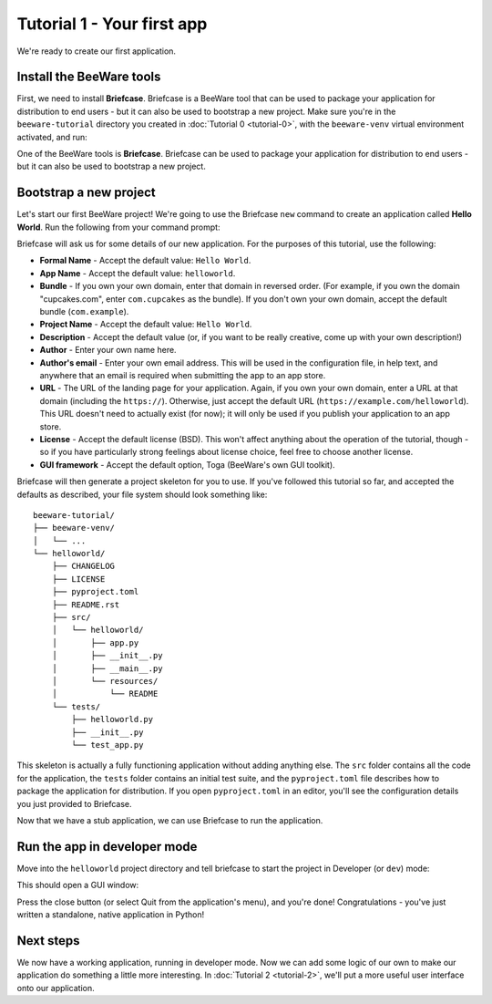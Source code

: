 ===========================
Tutorial 1 - Your first app
===========================

We're ready to create our first application.

Install the BeeWare tools
=========================

First, we need to install **Briefcase**. Briefcase is a BeeWare tool that can
be used to package your application for distribution to end users - but it can
also be used to bootstrap a new project. Make sure you're in the
``beeware-tutorial`` directory you created in :doc:`Tutorial 0 <tutorial-0>`,
with the ``beeware-venv`` virtual environment activated, and run:

.. tabs::

  .. group-tab:: macOS

    .. code-block:: console

      (beeware-venv) $ python -m pip install briefcase

  .. group-tab:: Linux

    .. code-block:: console

      (beeware-venv) $ python -m pip install briefcase

    .. admonition:: Possible errors during installation

        If you see errors during installation, it's almost certainly because
        some of the system requirements haven't been installed. Make sure you
        have :ref:`installed all the platform pre-requisites
        <install-dependencies>`.

  .. group-tab:: Windows

    .. code-block:: doscon

      (beeware-venv) C:\...>python -m pip install briefcase

    .. admonition:: Possible errors during installation

        It is important that you use ``python -m pip``, rather than a bare ``pip``.
        Briefcase needs to ensure that it has an up-to-date version of ``pip`` and
        ``setuptools``, and a bare invocation of ``pip`` can't self-update. If you
        want to know more, `Brett Cannon has a detailed blog post about the issue
        <https://snarky.ca/why-you-should-use-python-m-pip/>`__.

One of the BeeWare tools is **Briefcase**. Briefcase can be used to package
your application for distribution to end users - but it can also be used to
bootstrap a new project.

Bootstrap a new project
=======================

Let's start our first BeeWare project!  We're going to use the Briefcase
``new`` command to create an application called **Hello World**. Run the
following from your command prompt:

.. tabs::

  .. group-tab:: macOS

    .. code-block:: console

      (beeware-venv) $ briefcase new

  .. group-tab:: Linux

    .. code-block:: console

      (beeware-venv) $ briefcase new

  .. group-tab:: Windows

    .. code-block:: doscon

      (beeware-venv) C:\...>briefcase new

Briefcase will ask us for some details of our new application. For the
purposes of this tutorial, use the following:

* **Formal Name** - Accept the default value: ``Hello World``.

* **App Name** - Accept the default value: ``helloworld``.

* **Bundle** - If you own your own domain, enter that domain in reversed order.
  (For example, if you own the domain "cupcakes.com", enter ``com.cupcakes``
  as the bundle). If you don't own your own domain, accept the default bundle
  (``com.example``).

* **Project Name** - Accept the default value: ``Hello World``.

* **Description** - Accept the default value (or, if you want to be really
  creative, come up with your own description!)

* **Author** - Enter your own name here.

* **Author's email** - Enter your own email address. This will be used in the
  configuration file, in help text, and anywhere that an email is required
  when submitting the app to an app store.

* **URL** - The URL of the landing page for your application. Again, if you own
  your own domain, enter a URL at that domain (including the ``https://``).
  Otherwise, just accept the default URL (``https://example.com/helloworld``).
  This URL doesn't need to actually exist (for now); it will only be used if
  you publish your application to an app store.

* **License** - Accept the default license (BSD). This won't affect
  anything about the operation of the tutorial, though - so if you have
  particularly strong feelings about license choice, feel free to choose
  another license.

* **GUI framework** - Accept the default option, Toga (BeeWare's own GUI
  toolkit).

Briefcase will then generate a project skeleton for you to use. If you've
followed this tutorial so far, and accepted the defaults as described, your
file system should look something like::

    beeware-tutorial/
    ├── beeware-venv/
    │   └── ...
    └── helloworld/
        ├── CHANGELOG
        ├── LICENSE
        ├── pyproject.toml
        ├── README.rst
        ├── src/
        │   └── helloworld/
        │       ├── app.py
        │       ├── __init__.py
        │       ├── __main__.py
        │       └── resources/
        │           └── README
        └── tests/
            ├── helloworld.py
            ├── __init__.py
            └── test_app.py

This skeleton is actually a fully functioning application without adding
anything else. The ``src`` folder contains all the code for the application, the
``tests`` folder contains an initial test suite, and the ``pyproject.toml`` file
describes how to package the application for distribution. If you open
``pyproject.toml`` in an editor, you'll see the configuration details you just
provided to Briefcase.

Now that we have a stub application, we can use Briefcase to run the
application.

Run the app in developer mode
=============================

Move into the ``helloworld`` project directory and tell briefcase to start
the project in Developer (or ``dev``) mode:

.. tabs::

  .. group-tab:: macOS

    .. code-block:: console

      (beeware-venv) $ cd helloworld
      (beeware-venv) $ briefcase dev

      [hello-world] Installing requirements...
      ...

      [helloworld] Starting in dev mode...
      ===========================================================================

  .. group-tab:: Linux

    .. code-block:: console

      (beeware-venv) $ cd helloworld
      (beeware-venv) $ briefcase dev

      [hello-world] Installing requirements...
      ...

      [helloworld] Starting in dev mode...
      ===========================================================================

  .. group-tab:: Windows

    .. code-block:: doscon

      (beeware-venv) C:\...>cd helloworld
      (beeware-venv) C:\...>briefcase dev

      [hello-world] Installing requirements...
      ...

      [helloworld] Starting in dev mode...
      ===========================================================================

This should open a GUI window:

.. tabs::

  .. group-tab:: macOS

    .. image:: images/macOS/tutorial-1.png
       :align: center
       :alt: Hello World Tutorial 1 window, on macOS

  .. group-tab:: Linux

    .. image:: images/linux/tutorial-1.png
       :align: center
       :alt: Hello World Tutorial 1 window, on Linux

  .. group-tab:: Windows

    .. image:: images/windows/tutorial-1.png
       :align: center
       :alt: Hello World Tutorial 1 window, on Windows

    .. admonition:: Invalid requirements or pip unable to connect


      You may encounter an error that reads:


      .. code-block:: doscon

        Unable to install requirements. This may be because one of your
        requirements is invalid, or because pip was unable to connect
        to the PyPI server.


      This is likely due to the use of an incompatible version of python (ie 3.13). To rectify this:

      Go to file manager and delete the venv and helloworld folder as that likely won’t work with the environment’s python version.
      To fix the version discrepancy, either:

      * Delete the incompatible python version (not advised)
      
      * Specify the version of python to run the virtual environment in. Example:
        
      .. code-block:: doscon

        py -3.12 -m venv beeware-venv #specifies to use python 3.12.

      * Repeat the earlier steps.


Press the close button (or select Quit from the application's menu), and you're
done! Congratulations - you've just written a standalone, native application
in Python!

Next steps
==========

We now have a working application, running in developer mode. Now we can add
some logic of our own to make our application do something a little more
interesting. In :doc:`Tutorial 2 <tutorial-2>`, we'll put a more useful user
interface onto our application.
